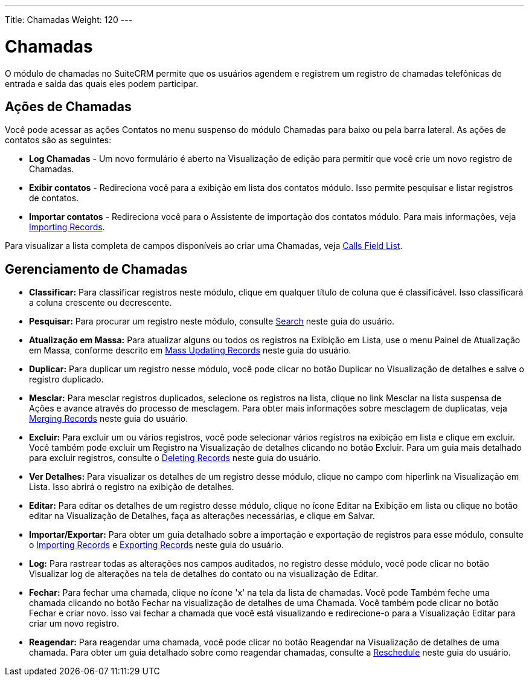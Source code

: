 ---
Title: Chamadas
Weight: 120
---

= Chamadas

O módulo de chamadas no SuiteCRM permite que os usuários agendem e registrem um registro
de chamadas telefônicas de entrada e saída das quais eles podem participar.

== Ações de Chamadas

Você pode acessar as ações Contatos no menu suspenso do módulo Chamadas
para baixo ou pela barra lateral. As ações de contatos são as seguintes:

* *Log Chamadas* - Um novo formulário é aberto na Visualização de edição para permitir que você
crie um novo registro de Chamadas.
* *Exibir contatos* - Redireciona você para a exibição em lista dos contatos
módulo. Isso permite pesquisar e listar registros de contatos.
* *Importar contatos* - Redireciona você para o Assistente de importação dos contatos
módulo. Para mais informações, veja link:./../../introduction/user-interface/record-management/#_importing_records[Importing Records].

Para visualizar a lista completa de campos disponíveis ao criar uma Chamadas, veja
link:./../../appendix-a/#_calls_field_list[Calls Field List].

== Gerenciamento de Chamadas

* *Classificar:* Para classificar registros neste módulo, clique em qualquer título de coluna
que é classificável. Isso classificará a coluna crescente ou decrescente.
* *Pesquisar:* Para procurar um registro neste módulo, consulte  link:./../../introduction/user-interface/search[Search] neste guia do usuário.
* *Atualização em Massa:* Para atualizar alguns ou todos os registros na Exibição em Lista, use o menu 
Painel de Atualização em Massa, conforme descrito em link:./../../introduction/user-interface/record-management/#_mass_updating_records[Mass Updating Records] neste guia do usuário.
* *Duplicar:* Para duplicar um registro nesse módulo, você pode clicar no botão Duplicar no
Visualização de detalhes e salve o registro duplicado.
* *Mesclar:* Para mesclar registros duplicados, selecione os registros na lista, clique no link Mesclar na lista suspensa de Ações e avance
através do processo de mesclagem. Para obter mais informações sobre mesclagem de duplicatas,
veja link:./../../introduction/user-interface/record-management/#_merging_records[Merging Records] neste guia do usuário.
* *Excluir:* Para excluir um ou vários registros, você pode selecionar vários registros
na exibição em lista e clique em excluir. Você também pode excluir um Registro na
Visualização de detalhes clicando no botão Excluir. Para um guia mais detalhado
para excluir registros, consulte o link:./../../introduction/user-interface/record-management/#_deleting_records[Deleting Records]
neste guia do usuário.
* *Ver Detalhes:* Para visualizar os detalhes de um registro desse módulo, clique no campo com hiperlink na Visualização em Lista. Isso abrirá o registro na exibição de detalhes.
* *Editar:* Para editar os detalhes de um registro desse módulo, clique no ícone Editar na Exibição em lista ou
clique no botão editar na Visualização de Detalhes, faça as alterações necessárias, e clique em Salvar.
* *Importar/Exportar:* Para obter um guia detalhado sobre a importação e exportação de registros para esse módulo, consulte o
link:./../../introduction/user-interface/record-management/#_importing_records[Importing Records] e
link:./../../introduction/user-interface/record-management/#_exporting_records[Exporting Records] neste guia do usuário.
* *Log:* Para rastrear todas as alterações nos campos auditados, no registro desse módulo, você pode clicar no botão Visualizar log de alterações na tela de detalhes do contato ou na visualização de Editar.

* *Fechar:* Para fechar uma chamada, clique no ícone 'x' na tela da lista de chamadas. Você pode
Também feche uma chamada clicando no botão Fechar na visualização de detalhes de uma
Chamada. Você também pode clicar no botão Fechar e criar novo. Isso vai
fechar a chamada que você está visualizando e redirecione-o para a Visualização Editar para
criar um novo registro.
* *Reagendar:* Para reagendar uma chamada, você pode clicar no botão Reagendar na
Visualização de detalhes de uma chamada. Para obter um guia detalhado sobre como reagendar chamadas, consulte
a link:./../../advanced-modules/reschedule/[Reschedule] neste guia do usuário.
